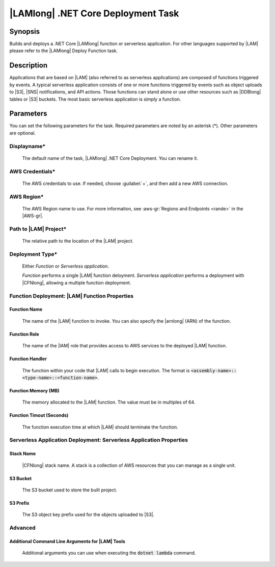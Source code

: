 .. Copyright 2010-2017 Amazon.com, Inc. or its affiliates. All Rights Reserved.

   This work is licensed under a Creative Commons Attribution-NonCommercial-ShareAlike 4.0
   International License (the "License"). You may not use this file except in compliance with the
   License. A copy of the License is located at http://creativecommons.org/licenses/by-nc-sa/4.0/.

   This file is distributed on an "AS IS" BASIS, WITHOUT WARRANTIES OR CONDITIONS OF ANY KIND,
   either express or implied. See the License for the specific language governing permissions and
   limitations under the License.

.. _lambda-netcore-deploy:

###################################
|LAMlong| .NET Core Deployment Task
###################################

.. meta::
   :description: AWS Tools for Visual Studio Team Services (VSTS) Task Reference
   :keywords: extensions, tasks

Synopsis
========

Builds and deploys a .NET Core |LAMlong| function or serverless application. For other languages supported
by |LAM| please refer to the |LAMlong| Deploy Function task.

Description
===========

Applications that are based on |LAM| (also referred to as serverless applications) are composed of functions
triggered by events. A typical serverless application consists of one or more functions triggered
by events such as object uploads to |S3|, |SNS| notifications, and API actions. Those
functions can stand alone or use other resources such as |DDBlong| tables or |S3| buckets.
The most basic serverless application is simply a function.

Parameters
==========

You can set the following parameters for the task. Required
parameters are noted by an asterisk (*). Other parameters are optional.

Displayname*
------------

    The default name of the task, |LAMlong| .NET Core Deployment. You can rename it.

AWS Credentials*
----------------

    The AWS credentials to use. If needed, choose :guilabel:`+`, and then add a new AWS connection.

AWS Region*
-----------

    The AWS Region name to use. For more information, see :aws-gr:`Regions and Endpoints <rande>` in the
    |AWS-gr|.

Path to |LAM| Project*
----------------------

    The relative path to the location of the |LAM| project.

Deployment Type*
----------------

    Either *Function* or *Serverless application*.

    *Function* performs a single |LAM| function deloyment.
    *Serverless application* performs a deployment with |CFNlong|, allowing a multiple function deployment.

Function Deployment: |LAM| Function Properties
----------------------------------------------

Function Name
~~~~~~~~~~~~~

    The name of the |LAM| function to invoke. You can also specify the |arnlong| (ARN)
    of the function.

Function Role
~~~~~~~~~~~~~

    The name of the |IAM| role that provides access to AWS services to the deployed |LAM| function.

Function Handler
~~~~~~~~~~~~~~~~

    The function within your code that |LAM| calls to begin execution. The format is
    :code:`<assembly-name>::<type-name>::<function-name>`.

Function Memory (MB)
~~~~~~~~~~~~~~~~~~~~

    The memory allocated to the |LAM| function. The value must be in multiples of 64.

Function Timout (Seconds)
~~~~~~~~~~~~~~~~~~~~~~~~~

    The function execution time at which |LAM| should terminate the function.

Serverless Application Deployment: Serverless Application Properties
--------------------------------------------------------------------

Stack Name
~~~~~~~~~~

    |CFNlong| stack name. A stack is a collection of AWS resources that you can manage as a single unit.

S3 Bucket
~~~~~~~~~

    The S3 bucket used to store the built project.

S3 Prefix
~~~~~~~~~

    The S3 object key prefix used for the objects uploaded to |S3|.


Advanced
--------

Additional Command Line Arguments for |LAM| Tools
~~~~~~~~~~~~~~~~~~~~~~~~~~~~~~~~~~~~~~~~~~~~~~~~~

    Additional arguments you can use when executing the :code:`dotnet lambda` command.


